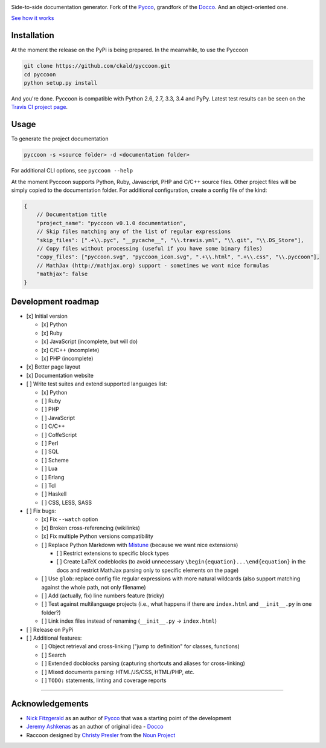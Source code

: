 
| |Pyccoon|

| |PyPi package|
| |Build Status|
| |Downloads|

Side-to-side documentation generator. Fork of the
`Pycco <http://fitzgen.github.io/pycco/>`__, grandfork of the
`Docco <http://jashkenas.github.com/docco/>`__. And an object-oriented
one.

`See how it works <http://ckald.github.io/pyccoon/>`__

Installation
============

At the moment the release on the PyPi is being prepared. In the
meanwhile, to use the Pyccoon

.. code:: bash

    git clone https://github.com/ckald/pyccoon.git
    cd pyccoon
    python setup.py install

And you're done. Pyccoon is compatible with Python 2.6, 2.7, 3.3, 3.4
and PyPy. Latest test results can be seen on the `Travis CI project
page <https://travis-ci.org/ckald/pyccoon>`__.

Usage
=====

To generate the project documentation

.. code:: bash

    pyccoon -s <source folder> -d <documentation folder>

For additional CLI options, see ``pyccoon --help``

At the moment Pyccoon supports Python, Ruby, Javascript, PHP and C/C++
source files. Other project files will be simply copied to the
documentation folder. For additional configuration, create a config file
of the kind:

.. code:: js

    {
        // Documentation title
        "project_name": "pyccoon v0.1.0 documentation",
        // Skip files matching any of the list of regular expressions
        "skip_files": [".+\\.pyc", "__pycache__", "\\.travis.yml", "\\.git", "\\.DS_Store"],
        // Copy files without processing (useful if you have some binary files)
        "copy_files": ["pyccoon.svg", "pyccoon_icon.svg", ".+\\.html", ".+\\.css", "\\.pyccoon"],
        // MathJax (http://mathjax.org) support - sometimes we want nice formulas
        "mathjax": false
    }

Development roadmap
===================

-  [x] Initial version

   -  [x] Python
   -  [x] Ruby
   -  [x] JavaScript (incomplete, but will do)
   -  [x] C/C++ (incomplete)
   -  [x] PHP (incomplete)

-  [x] Better page layout
-  [x] Documentation website
-  [ ] Write test suites and extend supported languages list:

   -  [x] Python
   -  [ ] Ruby
   -  [ ] PHP
   -  [ ] JavaScript
   -  [ ] C/C++
   -  [ ] CoffeScript
   -  [ ] Perl
   -  [ ] SQL
   -  [ ] Scheme
   -  [ ] Lua
   -  [ ] Erlang
   -  [ ] Tcl
   -  [ ] Haskell
   -  [ ] CSS, LESS, SASS

-  [ ] Fix bugs:

   -  [x] Fix ``--watch`` option
   -  [x] Broken cross-referencing (wikilinks)
   -  [x] Fix multiple Python versions compatibility
   -  [ ] Replace Python Markdown with
      `Mistune <http://mistune.readthedocs.org/en/latest/>`__ (because
      we want nice extensions)

      -  [ ] Restrict extensions to specific block types
      -  [ ] Create LaTeX codeblocks (to avoid unnecessary
         ``\begin{equation}...\end{equation}`` in the docs and restrict
         MathJax parsing only to specific elements on the page)

   -  [ ] Use ``glob``: replace config file regular expressions with
      more natural wildcards (also support matching against the whole
      path, not only filename)
   -  [ ] Add (actually, fix) line numbers feature (tricky)
   -  [ ] Test against multilanguage projects (i.e., what happens if
      there are ``index.html`` and ``__init__.py`` in one folder?)
   -  [ ] Link index files instead of renaming (``__init__.py`` ->
      ``index.html``)

-  [ ] Release on PyPi
-  [ ] Additional features:

   -  [ ] Object retrieval and cross-linking ("jump to definition" for
      classes, functions)
   -  [ ] Search
   -  [ ] Extended docblocks parsing (capturing shortcuts and aliases
      for cross-linking)
   -  [ ] Mixed documents parsing: HTML/JS/CSS, HTML/PHP, etc.
   -  [ ] ``TODO:`` statements, linting and coverage reports

--------------

Acknowledgements
================

-  `Nick Fitzgerald <http://github.com/fitzgen>`__ as an author of
   `Pycco <https://github.com/fitzgen/pycco>`__ that was a starting
   point of the development
-  `Jeremy Ashkenas <https://github.com/jashkenas>`__ as an author of
   original idea - `Docco <https://github.com/jashkenas/docco>`__
-  Raccoon designed by `Christy
   Presler <http://www.thenounproject.com/cnpresler>`__ from the `Noun
   Project <http://www.thenounproject.com/>`__

.. |Pyccoon| image:: https://www.dropbox.com/s/n6s0ngrjl69ct09/pyccoon.svg?dl=1
   :target: http://ckald.github.io/pyccoon
.. |PyPi package| image:: https://badge.fury.io/py/pyccoon.png
   :target: http://badge.fury.io/py/pyccoon
.. |Build Status| image:: https://travis-ci.org/ckald/pyccoon.svg?branch=master
   :target: https://travis-ci.org/ckald/pyccoon
.. |Downloads| image:: https://pypip.in/d/pyccoon/badge.png
   :target: https://pypi.python.org/pypi/pyccoon
